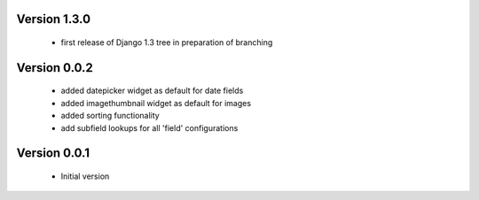 Version 1.3.0
=============
 * first release of Django 1.3 tree in preparation of branching

Version 0.0.2
==============
 * added datepicker widget as default for date fields
 * added imagethumbnail widget as default for images
 * added sorting functionality
 * add subfield lookups for all 'field' configurations

Version 0.0.1
==============
 * Initial version
